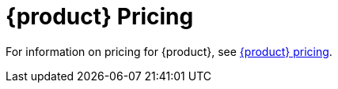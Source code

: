 = {product} Pricing
:page-tag: astra-streaming,planner,plan,pulsar

For information on pricing for {product}, see https://www.datastax.com/products/astra-streaming/pricing[{product} pricing].

